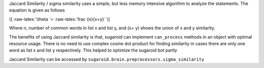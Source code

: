 Jaccard Similarity / sigma similarity uses a simple, but less memory
intensive algorithm to analyze the statements. The equation is given as
follows

\\[ :raw-latex:`\theta `= :raw-latex:`\frac {n}{x+y}` \\]

Where n, number of common words in list x and list y, and (x+ y) shows
the union of x and y similarity.

The benefits of using Jaccard similarity is that, sugaroid can implement
``can_process`` methods in an object with optimal resource usage. There
is no need to use complex cosine dot product for finding similarity in
cases there are only one word as list x and list y respectively. This
helped to optimize the sugaroid bot partly

Jaccard Similarity can be accessed by
``sugaroid.brain.preprocessors.sigma_similarity``
